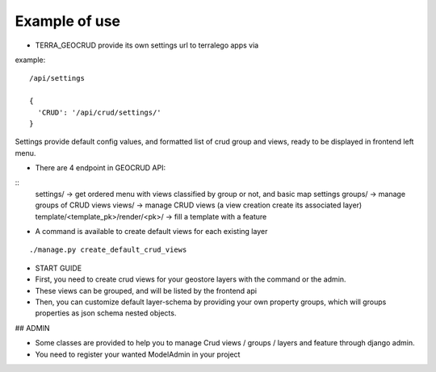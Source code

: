 Example of use
==============

- TERRA_GEOCRUD provide its own settings url to terralego apps via

example:
::

  /api/settings

  {
    'CRUD': '/api/crud/settings/'
  }

Settings provide default config values, and formatted list of crud group and views, ready to be displayed in frontend left menu.


- There are 4 endpoint in GEOCRUD API:

::
    settings/                     -> get ordered menu with views classified by group or not, and basic map settings
    groups/                       -> manage groups of CRUD views
    views/                        -> manage CRUD views (a view creation create its associated layer)
    template/<template_pk>/render/<pk>/ -> fill a template with a feature

- A command is available to create default views for each existing layer

::

    ./manage.py create_default_crud_views

- START GUIDE


- First, you need to create crud views for your geostore layers with the command or the admin.
- These views can be grouped, and will be listed by the frontend api
- Then, you can customize default layer-schema by providing your own property groups, which will groups properties as json schema nested objects.


## ADMIN

* Some classes are provided to help you to manage Crud views / groups / layers and feature through django admin.
* You need to register your wanted ModelAdmin in your project
